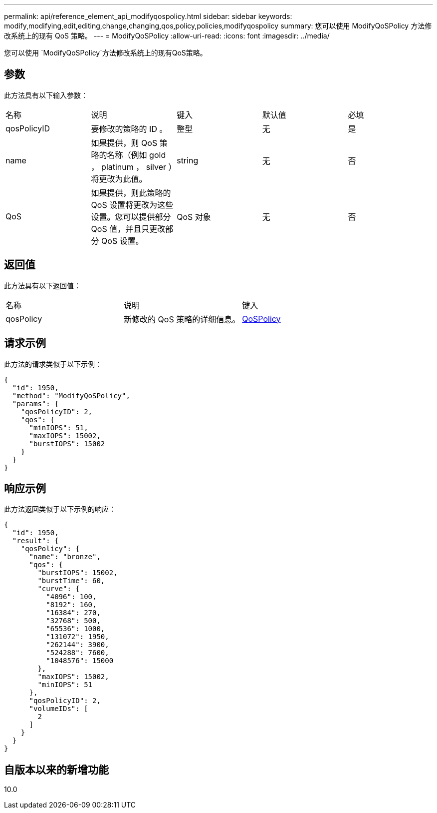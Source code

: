 ---
permalink: api/reference_element_api_modifyqospolicy.html 
sidebar: sidebar 
keywords: modify,modifying,edit,editing,change,changing,qos,policy,policies,modifyqospolicy 
summary: 您可以使用 ModifyQoSPolicy 方法修改系统上的现有 QoS 策略。 
---
= ModifyQoSPolicy
:allow-uri-read: 
:icons: font
:imagesdir: ../media/


[role="lead"]
您可以使用 `ModifyQoSPolicy`方法修改系统上的现有QoS策略。



== 参数

此方法具有以下输入参数：

|===


| 名称 | 说明 | 键入 | 默认值 | 必填 


 a| 
qosPolicyID
 a| 
要修改的策略的 ID 。
 a| 
整型
 a| 
无
 a| 
是



 a| 
name
 a| 
如果提供，则 QoS 策略的名称（例如 gold ， platinum ， silver ）将更改为此值。
 a| 
string
 a| 
无
 a| 
否



 a| 
QoS
 a| 
如果提供，则此策略的 QoS 设置将更改为这些设置。您可以提供部分 QoS 值，并且只更改部分 QoS 设置。
 a| 
QoS 对象
 a| 
无
 a| 
否

|===


== 返回值

此方法具有以下返回值：

|===


| 名称 | 说明 | 键入 


 a| 
qosPolicy
 a| 
新修改的 QoS 策略的详细信息。
 a| 
xref:reference_element_api_qospolicy.adoc[QoSPolicy]

|===


== 请求示例

此方法的请求类似于以下示例：

[listing]
----
{
  "id": 1950,
  "method": "ModifyQoSPolicy",
  "params": {
    "qosPolicyID": 2,
    "qos": {
      "minIOPS": 51,
      "maxIOPS": 15002,
      "burstIOPS": 15002
    }
  }
}
----


== 响应示例

此方法返回类似于以下示例的响应：

[listing]
----
{
  "id": 1950,
  "result": {
    "qosPolicy": {
      "name": "bronze",
      "qos": {
        "burstIOPS": 15002,
        "burstTime": 60,
        "curve": {
          "4096": 100,
          "8192": 160,
          "16384": 270,
          "32768": 500,
          "65536": 1000,
          "131072": 1950,
          "262144": 3900,
          "524288": 7600,
          "1048576": 15000
        },
        "maxIOPS": 15002,
        "minIOPS": 51
      },
      "qosPolicyID": 2,
      "volumeIDs": [
        2
      ]
    }
  }
}
----


== 自版本以来的新增功能

10.0
